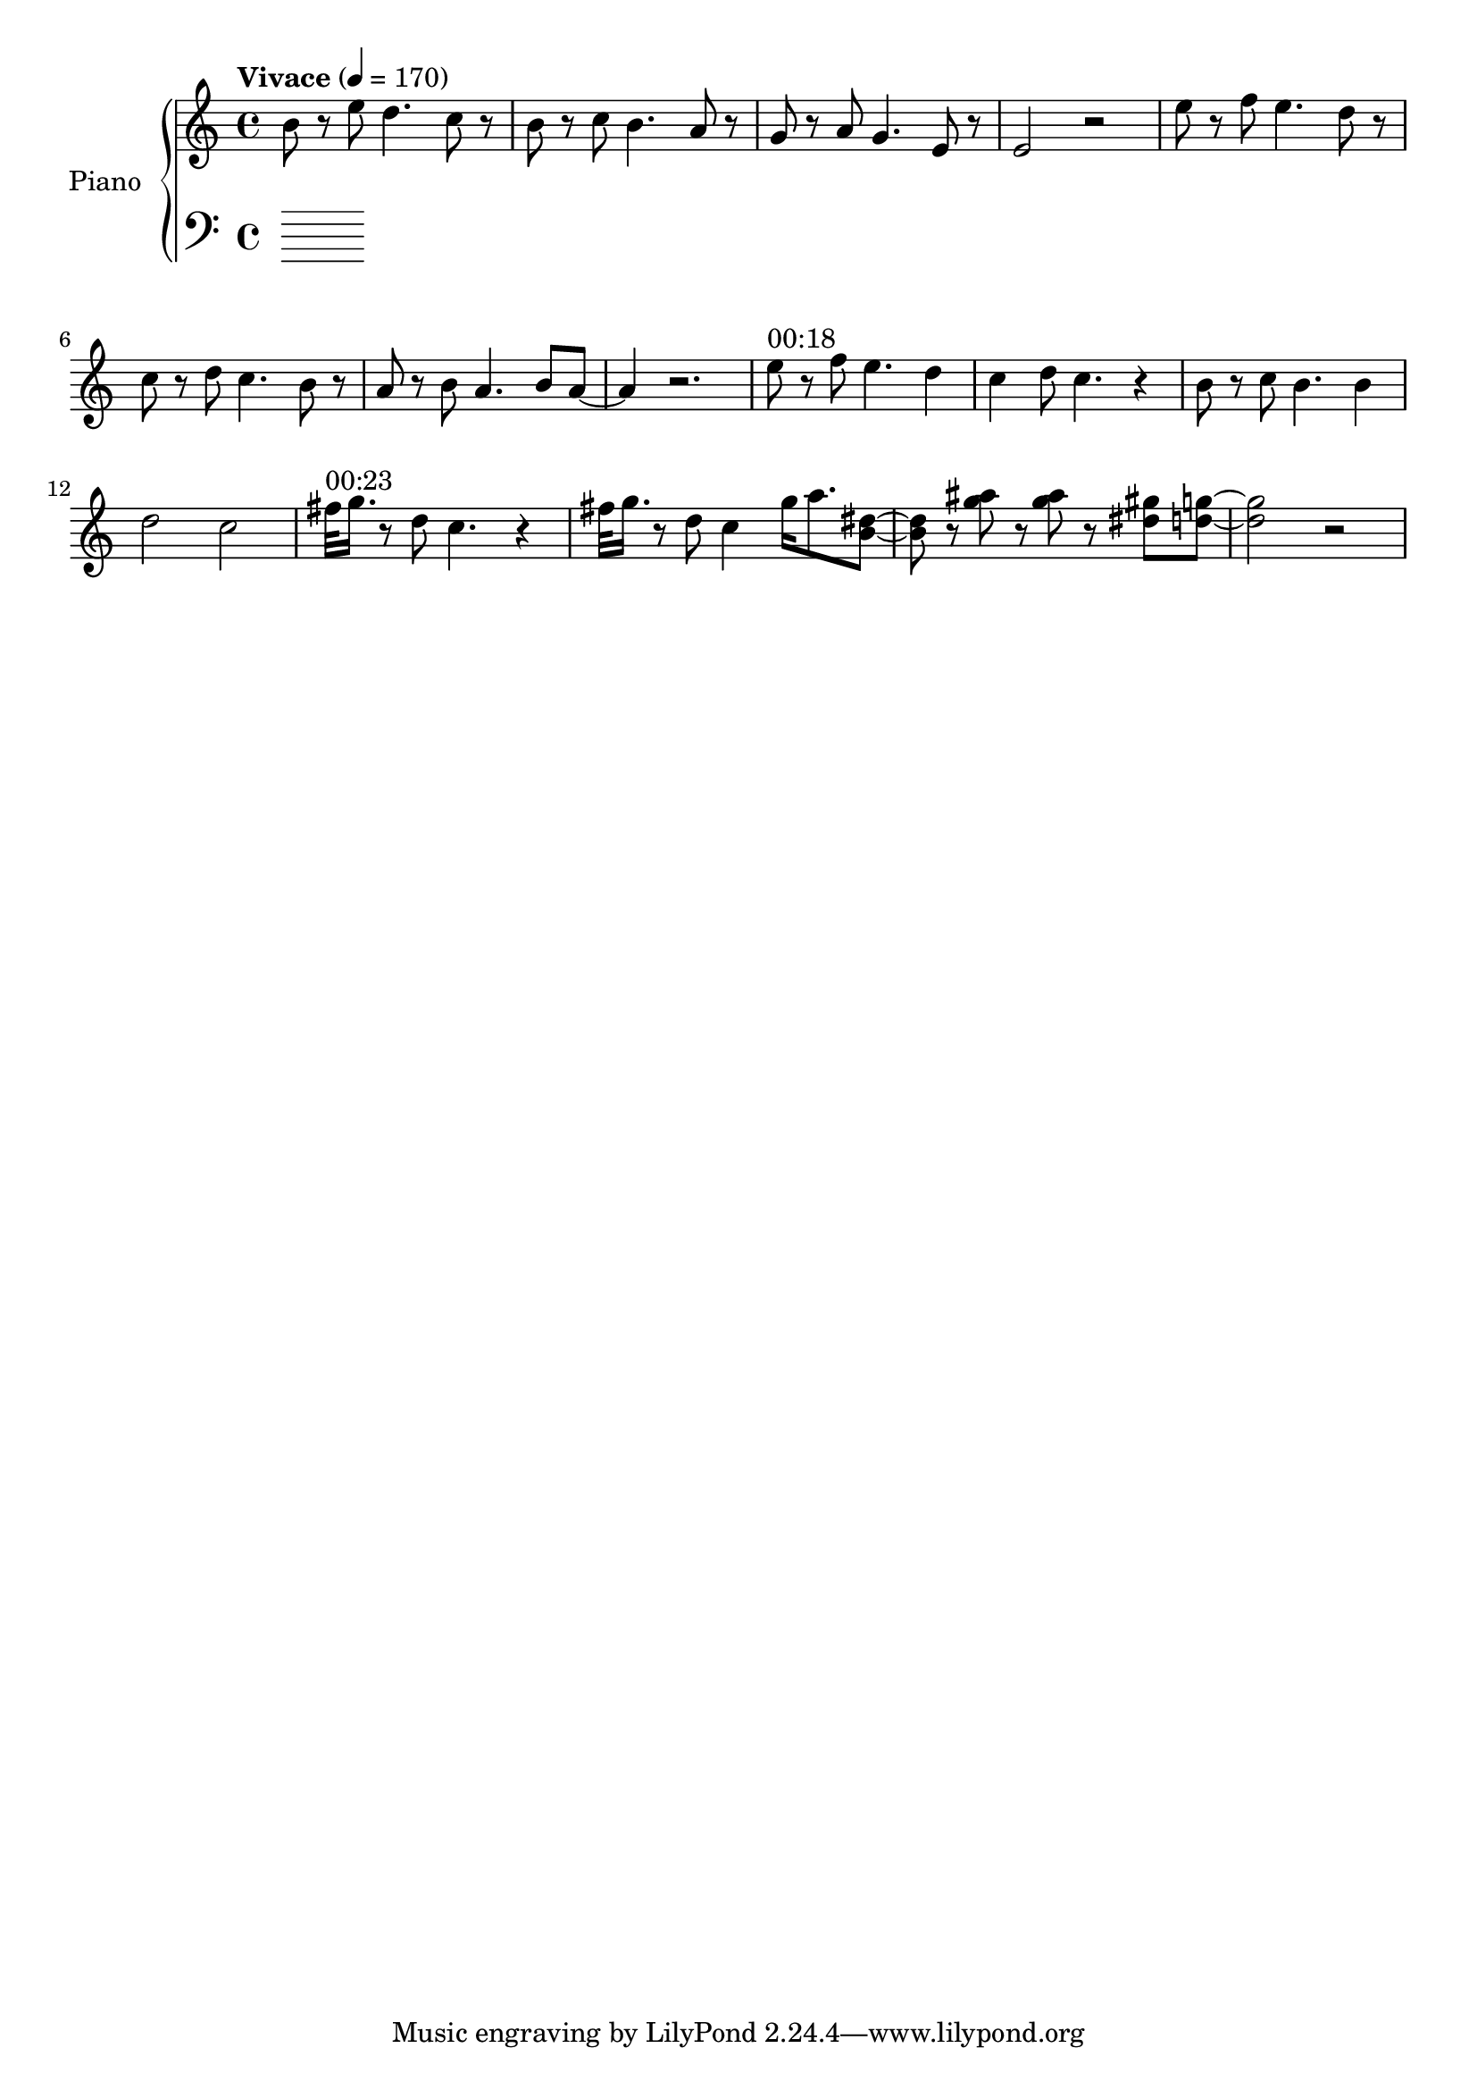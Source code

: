 \version "2.22.1"

meta = {
  % https://en.wikipedia.org/wiki/Tempo
  \tempo "Vivace" 4 = 170
  \key c \major
  \time 4/4
}

upper = \relative c'' {

  \meta
  \clef "treble"

  % \repeat unfold 4 { r1 | }

  \resetRelativeOctave c''
  b8 r8 e8 d4. c8 r8 |
  b8 r8 c8 b4. a8 r8 |
  g8 r8 a8 g4. e8 r8 |
  e2 r2 |

  \resetRelativeOctave c''
  e8 r8 f8 e4. d8 r8  |
  c8 r8 d8 c4. b8 r8  |
  a8 r8 b8 a4. b8 a8~ | a4 r2. |

  % https://lilypond.org/doc/v2.22/Documentation/learning/adding-text
  ^"00:18"
  \resetRelativeOctave c''
  e8 r8 f8 e4. d4 | c4 d8 c4. r4 |
  b8 r8 c8 b4. b4 | d2    c2     |

  ^"00:23"
  \resetRelativeOctave c''
  fis32 g16. r8 d8 c4. r4 |
  fis32 g16. r8 d8 c4 g'16 a8. <b, dis>8~ |
  8 r8 <g' ais>8  r8 <g ais>8 r8 <dis gis>8 <d g>8~ |
  2 r2 |

}

lower = \fixed c {
  \meta
  \clef "bass"
  % \repeat unfold 6 { c8 r8 <e g b>8 r8 g,8 r8 <e g b>8 r8 | } |
}

\score {
  % https://lilypond.org/doc/v2.22/Documentation/learning/solo-piano
  \new PianoStaff \with { instrumentName = "Piano" } <<
    \new Staff = "upper" \upper
    \new Staff = "lower" \lower
  >>
  \layout {}
  \midi {}
}
